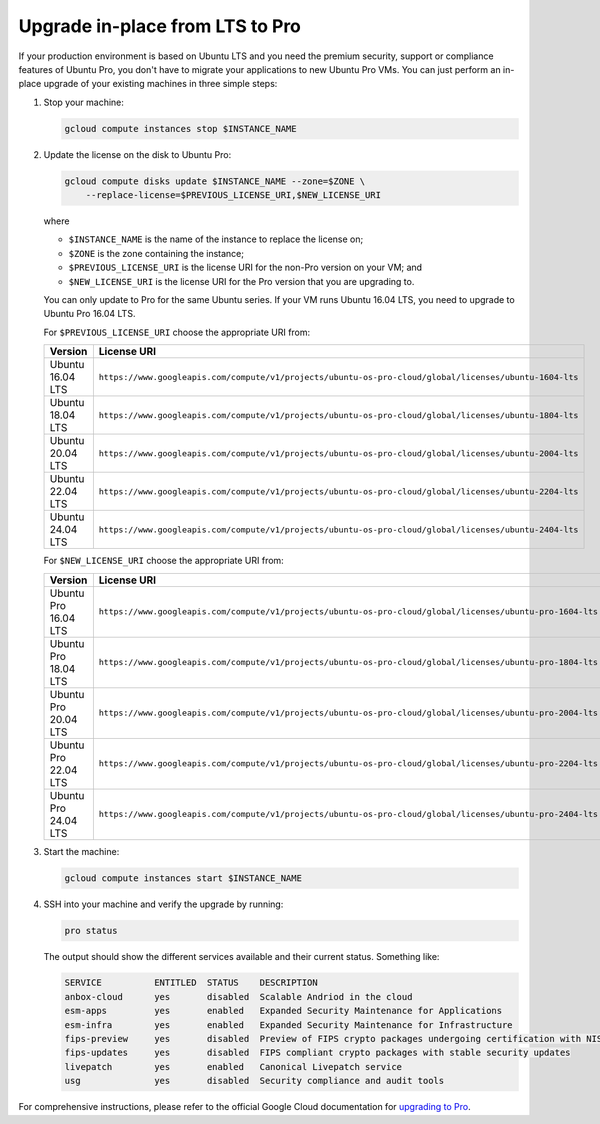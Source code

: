 Upgrade in-place from LTS to Pro
================================

If your production environment is based on Ubuntu LTS and you need the premium security, support or compliance features of Ubuntu Pro, you don't have to migrate your applications to new Ubuntu Pro VMs. You can just perform an in-place upgrade of your existing machines in three simple steps:

1. Stop your machine:

   .. code::

       gcloud compute instances stop $INSTANCE_NAME

2. Update the license on the disk to Ubuntu Pro:

   .. code::

       gcloud compute disks update $INSTANCE_NAME --zone=$ZONE \
           --replace-license=$PREVIOUS_LICENSE_URI,$NEW_LICENSE_URI

   where

   * ``$INSTANCE_NAME`` is the name of the instance to replace the license on;
   * ``$ZONE`` is the zone containing the instance;
   * ``$PREVIOUS_LICENSE_URI`` is the license URI for the non-Pro version on your VM; and
   * ``$NEW_LICENSE_URI`` is the license URI for the Pro version that you are upgrading to.

   You can only update to Pro for the same Ubuntu series. If your VM runs Ubuntu 16.04 LTS, you need to upgrade to Ubuntu Pro 16.04 LTS.

   For ``$PREVIOUS_LICENSE_URI`` choose the appropriate URI from:

   .. list-table::
      :header-rows: 1
      :widths: 20 50

      * - **Version**
        - **License URI**
      * - Ubuntu 16.04 LTS
        - ``https://www.googleapis.com/compute/v1/projects/ubuntu-os-pro-cloud/global/licenses/ubuntu-1604-lts``
      * - Ubuntu 18.04 LTS
        - ``https://www.googleapis.com/compute/v1/projects/ubuntu-os-pro-cloud/global/licenses/ubuntu-1804-lts``
      * - Ubuntu 20.04 LTS
        - ``https://www.googleapis.com/compute/v1/projects/ubuntu-os-pro-cloud/global/licenses/ubuntu-2004-lts``
      * - Ubuntu 22.04 LTS
        - ``https://www.googleapis.com/compute/v1/projects/ubuntu-os-pro-cloud/global/licenses/ubuntu-2204-lts``
      * - Ubuntu 24.04 LTS
        - ``https://www.googleapis.com/compute/v1/projects/ubuntu-os-pro-cloud/global/licenses/ubuntu-2404-lts``

   For ``$NEW_LICENSE_URI`` choose the appropriate URI from:

   .. list-table::
      :header-rows: 1
      :widths: 20 50

      * - **Version**
        - **License URI**
      * - Ubuntu Pro 16.04 LTS
        - ``https://www.googleapis.com/compute/v1/projects/ubuntu-os-pro-cloud/global/licenses/ubuntu-pro-1604-lts``
      * - Ubuntu Pro 18.04 LTS
        - ``https://www.googleapis.com/compute/v1/projects/ubuntu-os-pro-cloud/global/licenses/ubuntu-pro-1804-lts``
      * - Ubuntu Pro 20.04 LTS
        - ``https://www.googleapis.com/compute/v1/projects/ubuntu-os-pro-cloud/global/licenses/ubuntu-pro-2004-lts``
      * - Ubuntu Pro 22.04 LTS
        - ``https://www.googleapis.com/compute/v1/projects/ubuntu-os-pro-cloud/global/licenses/ubuntu-pro-2204-lts``
      * - Ubuntu Pro 24.04 LTS
        - ``https://www.googleapis.com/compute/v1/projects/ubuntu-os-pro-cloud/global/licenses/ubuntu-pro-2404-lts``

3. Start the machine:

   .. code::

       gcloud compute instances start $INSTANCE_NAME

4. SSH into your machine and verify the upgrade by running:

   .. code::

       pro status

   The output should show the different services available and their current status. Something like:

   .. code::

       SERVICE          ENTITLED  STATUS    DESCRIPTION
       anbox-cloud      yes       disabled  Scalable Andriod in the cloud
       esm-apps         yes       enabled   Expanded Security Maintenance for Applications
       esm-infra        yes       enabled   Expanded Security Maintenance for Infrastructure
       fips-preview     yes       disabled  Preview of FIPS crypto packages undergoing certification with NIST
       fips-updates     yes       disabled  FIPS compliant crypto packages with stable security updates
       livepatch        yes       enabled   Canonical Livepatch service
       usg              yes       disabled  Security compliance and audit tools


For comprehensive instructions, please refer to the official Google Cloud documentation for `upgrading to Pro`_.

.. _`upgrading to Pro`: https://cloud.google.com/compute/docs/images/premium/ubuntu-pro/upgrade-from-ubuntu







